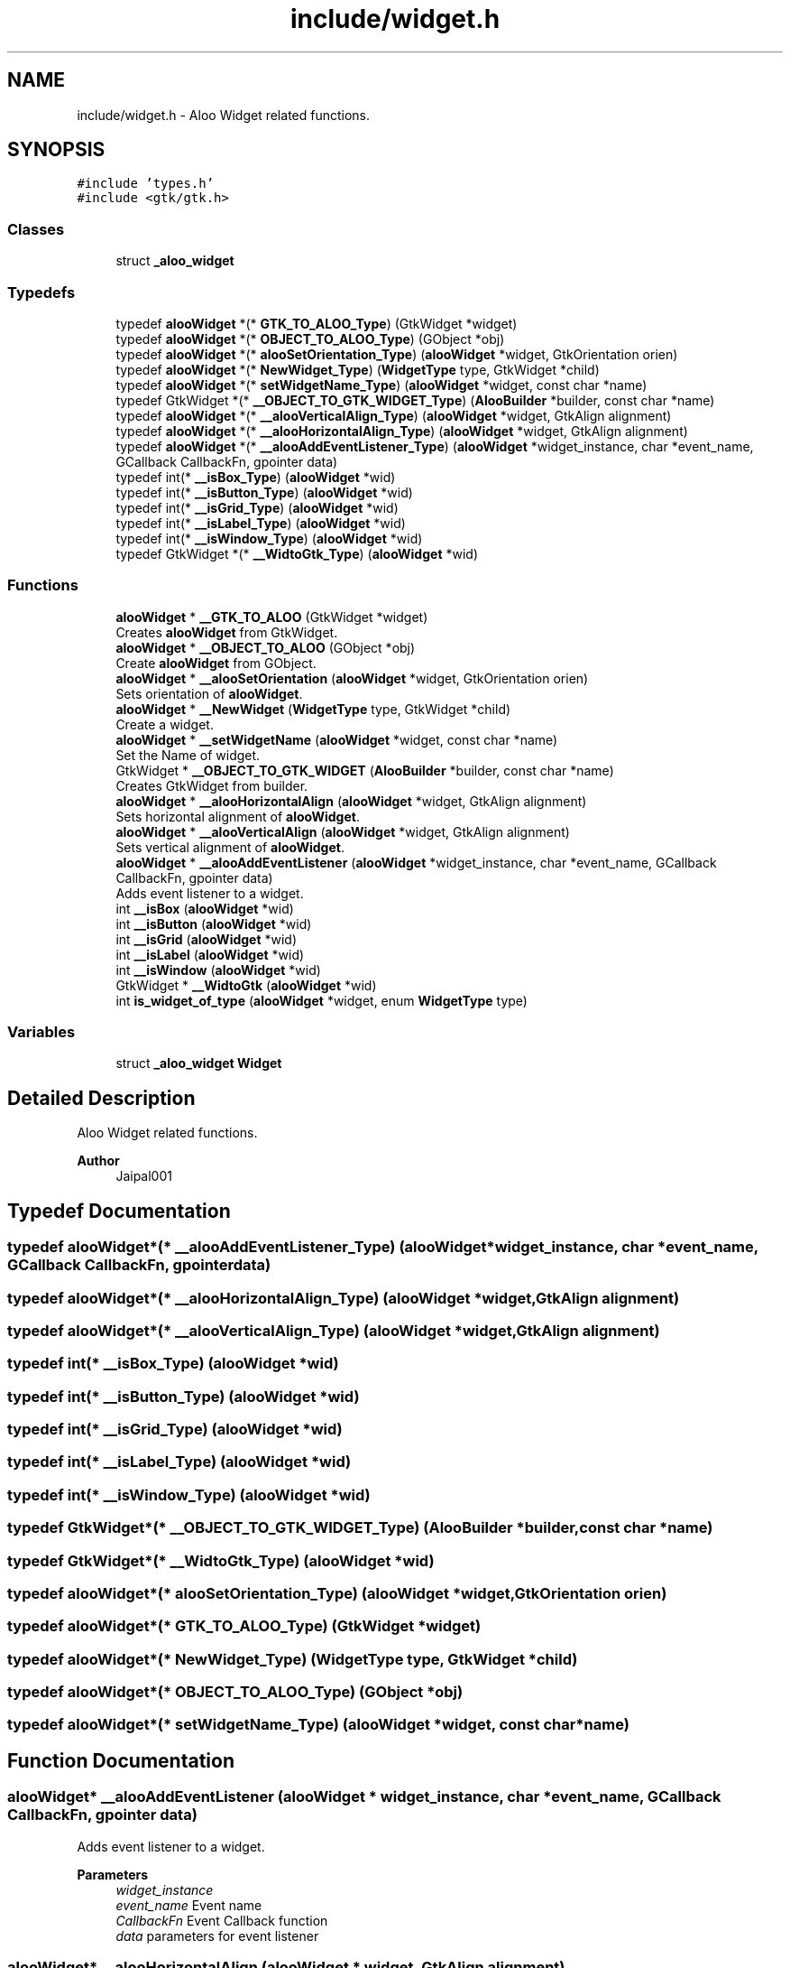 .TH "include/widget.h" 3 "Sun Sep 1 2024" "Version 1.0" "Aloo" \" -*- nroff -*-
.ad l
.nh
.SH NAME
include/widget.h \- Aloo Widget related functions\&.  

.SH SYNOPSIS
.br
.PP
\fC#include 'types\&.h'\fP
.br
\fC#include <gtk/gtk\&.h>\fP
.br

.SS "Classes"

.in +1c
.ti -1c
.RI "struct \fB_aloo_widget\fP"
.br
.in -1c
.SS "Typedefs"

.in +1c
.ti -1c
.RI "typedef \fBalooWidget\fP *(* \fBGTK_TO_ALOO_Type\fP) (GtkWidget *widget)"
.br
.ti -1c
.RI "typedef \fBalooWidget\fP *(* \fBOBJECT_TO_ALOO_Type\fP) (GObject *obj)"
.br
.ti -1c
.RI "typedef \fBalooWidget\fP *(* \fBalooSetOrientation_Type\fP) (\fBalooWidget\fP *widget, GtkOrientation orien)"
.br
.ti -1c
.RI "typedef \fBalooWidget\fP *(* \fBNewWidget_Type\fP) (\fBWidgetType\fP type, GtkWidget *child)"
.br
.ti -1c
.RI "typedef \fBalooWidget\fP *(* \fBsetWidgetName_Type\fP) (\fBalooWidget\fP *widget, const char *name)"
.br
.ti -1c
.RI "typedef GtkWidget *(* \fB__OBJECT_TO_GTK_WIDGET_Type\fP) (\fBAlooBuilder\fP *builder, const char *name)"
.br
.ti -1c
.RI "typedef \fBalooWidget\fP *(* \fB__alooVerticalAlign_Type\fP) (\fBalooWidget\fP *widget, GtkAlign alignment)"
.br
.ti -1c
.RI "typedef \fBalooWidget\fP *(* \fB__alooHorizontalAlign_Type\fP) (\fBalooWidget\fP *widget, GtkAlign alignment)"
.br
.ti -1c
.RI "typedef \fBalooWidget\fP *(* \fB__alooAddEventListener_Type\fP) (\fBalooWidget\fP *widget_instance, char *event_name, GCallback CallbackFn, gpointer data)"
.br
.ti -1c
.RI "typedef int(* \fB__isBox_Type\fP) (\fBalooWidget\fP *wid)"
.br
.ti -1c
.RI "typedef int(* \fB__isButton_Type\fP) (\fBalooWidget\fP *wid)"
.br
.ti -1c
.RI "typedef int(* \fB__isGrid_Type\fP) (\fBalooWidget\fP *wid)"
.br
.ti -1c
.RI "typedef int(* \fB__isLabel_Type\fP) (\fBalooWidget\fP *wid)"
.br
.ti -1c
.RI "typedef int(* \fB__isWindow_Type\fP) (\fBalooWidget\fP *wid)"
.br
.ti -1c
.RI "typedef GtkWidget *(* \fB__WidtoGtk_Type\fP) (\fBalooWidget\fP *wid)"
.br
.in -1c
.SS "Functions"

.in +1c
.ti -1c
.RI "\fBalooWidget\fP * \fB__GTK_TO_ALOO\fP (GtkWidget *widget)"
.br
.RI "Creates \fBalooWidget\fP from GtkWidget\&. "
.ti -1c
.RI "\fBalooWidget\fP * \fB__OBJECT_TO_ALOO\fP (GObject *obj)"
.br
.RI "Create \fBalooWidget\fP from GObject\&. "
.ti -1c
.RI "\fBalooWidget\fP * \fB__alooSetOrientation\fP (\fBalooWidget\fP *widget, GtkOrientation orien)"
.br
.RI "Sets orientation of \fBalooWidget\fP\&. "
.ti -1c
.RI "\fBalooWidget\fP * \fB__NewWidget\fP (\fBWidgetType\fP type, GtkWidget *child)"
.br
.RI "Create a widget\&. "
.ti -1c
.RI "\fBalooWidget\fP * \fB__setWidgetName\fP (\fBalooWidget\fP *widget, const char *name)"
.br
.RI "Set the Name of widget\&. "
.ti -1c
.RI "GtkWidget * \fB__OBJECT_TO_GTK_WIDGET\fP (\fBAlooBuilder\fP *builder, const char *name)"
.br
.RI "Creates GtkWidget from builder\&. "
.ti -1c
.RI "\fBalooWidget\fP * \fB__alooHorizontalAlign\fP (\fBalooWidget\fP *widget, GtkAlign alignment)"
.br
.RI "Sets horizontal alignment of \fBalooWidget\fP\&. "
.ti -1c
.RI "\fBalooWidget\fP * \fB__alooVerticalAlign\fP (\fBalooWidget\fP *widget, GtkAlign alignment)"
.br
.RI "Sets vertical alignment of \fBalooWidget\fP\&. "
.ti -1c
.RI "\fBalooWidget\fP * \fB__alooAddEventListener\fP (\fBalooWidget\fP *widget_instance, char *event_name, GCallback CallbackFn, gpointer data)"
.br
.RI "Adds event listener to a widget\&. "
.ti -1c
.RI "int \fB__isBox\fP (\fBalooWidget\fP *wid)"
.br
.ti -1c
.RI "int \fB__isButton\fP (\fBalooWidget\fP *wid)"
.br
.ti -1c
.RI "int \fB__isGrid\fP (\fBalooWidget\fP *wid)"
.br
.ti -1c
.RI "int \fB__isLabel\fP (\fBalooWidget\fP *wid)"
.br
.ti -1c
.RI "int \fB__isWindow\fP (\fBalooWidget\fP *wid)"
.br
.ti -1c
.RI "GtkWidget * \fB__WidtoGtk\fP (\fBalooWidget\fP *wid)"
.br
.ti -1c
.RI "int \fBis_widget_of_type\fP (\fBalooWidget\fP *widget, enum \fBWidgetType\fP type)"
.br
.in -1c
.SS "Variables"

.in +1c
.ti -1c
.RI "struct \fB_aloo_widget\fP \fBWidget\fP"
.br
.in -1c
.SH "Detailed Description"
.PP 
Aloo Widget related functions\&. 


.PP
\fBAuthor\fP
.RS 4
Jaipal001 
.RE
.PP

.SH "Typedef Documentation"
.PP 
.SS "typedef \fBalooWidget\fP*(* __alooAddEventListener_Type) (\fBalooWidget\fP *widget_instance, char *event_name, GCallback CallbackFn, gpointer data)"

.SS "typedef \fBalooWidget\fP*(* __alooHorizontalAlign_Type) (\fBalooWidget\fP *widget, GtkAlign alignment)"

.SS "typedef \fBalooWidget\fP*(* __alooVerticalAlign_Type) (\fBalooWidget\fP *widget, GtkAlign alignment)"

.SS "typedef int(* __isBox_Type) (\fBalooWidget\fP *wid)"

.SS "typedef int(* __isButton_Type) (\fBalooWidget\fP *wid)"

.SS "typedef int(* __isGrid_Type) (\fBalooWidget\fP *wid)"

.SS "typedef int(* __isLabel_Type) (\fBalooWidget\fP *wid)"

.SS "typedef int(* __isWindow_Type) (\fBalooWidget\fP *wid)"

.SS "typedef GtkWidget*(* __OBJECT_TO_GTK_WIDGET_Type) (\fBAlooBuilder\fP *builder, const char *name)"

.SS "typedef GtkWidget*(* __WidtoGtk_Type) (\fBalooWidget\fP *wid)"

.SS "typedef \fBalooWidget\fP*(* alooSetOrientation_Type) (\fBalooWidget\fP *widget, GtkOrientation orien)"

.SS "typedef \fBalooWidget\fP*(* GTK_TO_ALOO_Type) (GtkWidget *widget)"

.SS "typedef \fBalooWidget\fP*(* NewWidget_Type) (\fBWidgetType\fP type, GtkWidget *child)"

.SS "typedef \fBalooWidget\fP*(* OBJECT_TO_ALOO_Type) (GObject *obj)"

.SS "typedef \fBalooWidget\fP*(* setWidgetName_Type) (\fBalooWidget\fP *widget, const char *name)"

.SH "Function Documentation"
.PP 
.SS "\fBalooWidget\fP* __alooAddEventListener (\fBalooWidget\fP * widget_instance, char * event_name, GCallback CallbackFn, gpointer data)"

.PP
Adds event listener to a widget\&. 
.PP
\fBParameters\fP
.RS 4
\fIwidget_instance\fP 
.br
\fIevent_name\fP Event name 
.br
\fICallbackFn\fP Event Callback function 
.br
\fIdata\fP parameters for event listener 
.RE
.PP

.SS "\fBalooWidget\fP* __alooHorizontalAlign (\fBalooWidget\fP * widget, GtkAlign alignment)"

.PP
Sets horizontal alignment of \fBalooWidget\fP\&. 
.SS "\fBalooWidget\fP* __alooSetOrientation (\fBalooWidget\fP * widget, GtkOrientation orien)"

.PP
Sets orientation of \fBalooWidget\fP\&. 
.SS "\fBalooWidget\fP* __alooVerticalAlign (\fBalooWidget\fP * widget, GtkAlign alignment)"

.PP
Sets vertical alignment of \fBalooWidget\fP\&. 
.SS "\fBalooWidget\fP* __GTK_TO_ALOO (GtkWidget * widget)"

.PP
Creates \fBalooWidget\fP from GtkWidget\&. 
.SS "int __isBox (\fBalooWidget\fP * wid)"

.SS "int __isButton (\fBalooWidget\fP * wid)"

.SS "int __isGrid (\fBalooWidget\fP * wid)"

.SS "int __isLabel (\fBalooWidget\fP * wid)"

.SS "int __isWindow (\fBalooWidget\fP * wid)"

.SS "\fBalooWidget\fP* __NewWidget (\fBWidgetType\fP type, GtkWidget * child)"

.PP
Create a widget\&. 
.PP
\fBParameters\fP
.RS 4
\fItype\fP type of widget 
.br
\fIchild\fP actual GtkWidget 
.RE
.PP
\fBReturns\fP
.RS 4
alooWidget* 
.RE
.PP

.SS "\fBalooWidget\fP* __OBJECT_TO_ALOO (GObject * obj)"

.PP
Create \fBalooWidget\fP from GObject\&. 
.SS "GtkWidget* __OBJECT_TO_GTK_WIDGET (\fBAlooBuilder\fP * builder, const char * name)"

.PP
Creates GtkWidget from builder\&. 
.SS "\fBalooWidget\fP* __setWidgetName (\fBalooWidget\fP * widget, const char * name)"

.PP
Set the Name of widget\&. 
.PP
\fBParameters\fP
.RS 4
\fIwidget\fP \fBalooWidget\fP 
.br
\fIname\fP string for name of widget 
.RE
.PP
\fBReturns\fP
.RS 4
returns the widget 
.RE
.PP

.SS "GtkWidget* __WidtoGtk (\fBalooWidget\fP * wid)"

.SS "int is_widget_of_type (\fBalooWidget\fP * widget, enum \fBWidgetType\fP type)"

.SH "Variable Documentation"
.PP 
.SS "struct \fB_aloo_widget\fP Widget\fC [extern]\fP"

.SH "Author"
.PP 
Generated automatically by Doxygen for Aloo from the source code\&.
